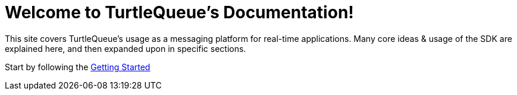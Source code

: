 = Welcome to TurtleQueue's Documentation!

This site covers TurtleQueue’s usage as a messaging platform for real-time applications. Many core ideas & usage of the SDK are explained here, and then expanded upon in specific sections.

Start by following the xref:getting_started.adoc[Getting Started]
